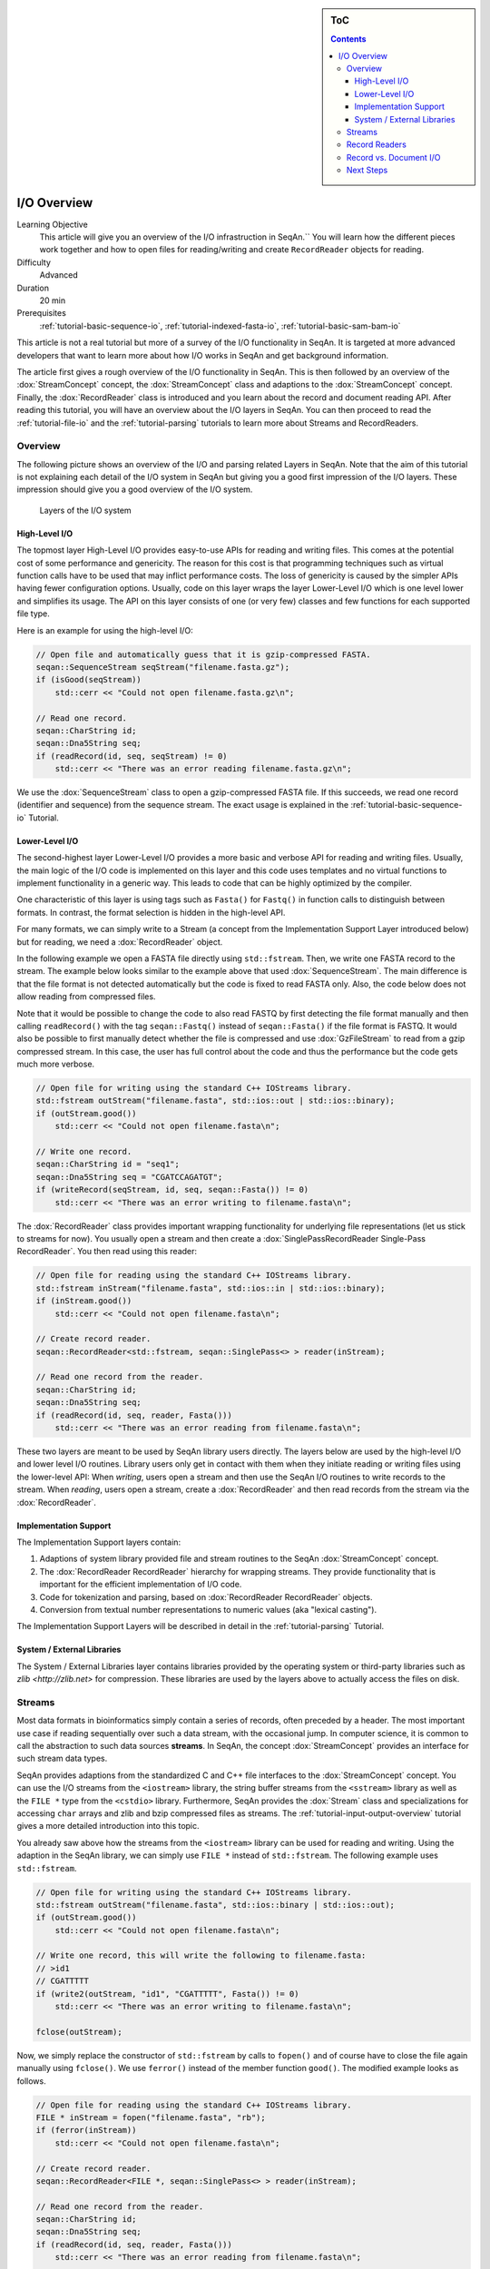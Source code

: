 .. sidebar:: ToC

   .. contents::


.. _tutorial-input-output-overview:

I/O Overview
============

Learning Objective
  This article will give you an overview of the I/O infrastruction in SeqAn.``
  You will learn how the different pieces work together and how to open files for reading/writing and create ``RecordReader`` objects for reading.

Difficulty
  Advanced

Duration
  20 min

Prerequisites
  :ref:`tutorial-basic-sequence-io`, :ref:`tutorial-indexed-fasta-io`, :ref:`tutorial-basic-sam-bam-io`

This article is not a real tutorial but more of a survey of the I/O functionality in SeqAn.
It is targeted at more advanced developers that want to learn more about how I/O works in SeqAn and get background information.

The article first gives a rough overview of the I/O functionality in SeqAn.
This is then followed by an overview of the :dox:`StreamConcept` concept, the :dox:`StreamConcept` class and adaptions to the :dox:`StreamConcept` concept.
Finally, the :dox:`RecordReader` class is introduced and you learn about the record and document reading API.
After reading this tutorial, you will have an overview about the I/O layers in SeqAn.
You can then proceed to read the :ref:`tutorial-file-io` and the :ref:`tutorial-parsing` tutorials to learn more about Streams and RecordReaders.

Overview
--------

The following picture shows an overview of the I/O and parsing related Layers in SeqAn.
Note that the aim of this tutorial is not explaining each detail of the I/O system in SeqAn but giving you a good first impression of the I/O layers.
These impression should give you a good overview of the I/O system.

.. figure:: iolayers.png

   Layers of the I/O system

High-Level I/O
^^^^^^^^^^^^^^

The topmost layer High-Level I/O provides easy-to-use APIs for reading and writing files.
This comes at the potential cost of some performance and genericity.
The reason for this cost is that programming techniques such as virtual function calls have to be used that may inflict performance costs.
The loss of genericity is caused by the simpler APIs having fewer configuration options.
Usually, code on this layer wraps the layer Lower-Level I/O which is one level lower and simplifies its usage.
The API on this layer consists of one (or very few) classes and few functions for each supported file type.

Here is an example for using the high-level I/O:

.. code-block:: cpp

   // Open file and automatically guess that it is gzip-compressed FASTA.
   seqan::SequenceStream seqStream("filename.fasta.gz");
   if (isGood(seqStream))
       std::cerr << "Could not open filename.fasta.gz\n";

   // Read one record.
   seqan::CharString id;
   seqan::Dna5String seq;
   if (readRecord(id, seq, seqStream) != 0)
       std::cerr << "There was an error reading filename.fasta.gz\n";

We use the :dox:`SequenceStream` class to open a gzip-compressed FASTA file.
If this succeeds, we read one record (identifier and sequence) from the sequence stream. The exact usage is explained in the :ref:`tutorial-basic-sequence-io` Tutorial.

Lower-Level I/O
^^^^^^^^^^^^^^^

The second-highest layer Lower-Level I/O provides a more basic and verbose API for reading and writing files.
Usually, the main logic of the I/O code is implemented on this layer and this code uses templates and no virtual functions to implement functionality in a generic way.
This leads to code that can be highly optimized by the compiler.

One characteristic of this layer is using tags such as ``Fasta()`` for ``Fastq()`` in function calls to distinguish between formats.
In contrast, the format selection is hidden in the high-level API.

For many formats, we can simply write to a Stream (a concept from the Implementation Support Layer introduced below) but for reading, we need a :dox:`RecordReader` object.

In the following example we open a FASTA file directly using ``std::fstream``.
Then, we write one FASTA record to the stream.
The example below looks similar to the example above that used :dox:`SequenceStream`.
The main difference is that the file format is not detected automatically but the code is fixed to read FASTA only.
Also, the code below does not allow reading from compressed files.

Note that it would be possible to change the code to also read FASTQ by first detecting the file format manually and then calling ``readRecord()`` with the tag ``seqan::Fastq()`` instead of ``seqan::Fasta()`` if the file format is FASTQ.
It would also be possible to first manually detect whether the file is compressed and use :dox:`GzFileStream` to read from a gzip compressed stream.
In this case, the user has full control about the code and thus the performance but the code gets much more verbose.

.. code-block:: cpp

   // Open file for writing using the standard C++ IOStreams library.
   std::fstream outStream("filename.fasta", std::ios::out | std::ios::binary);
   if (outStream.good())
       std::cerr << "Could not open filename.fasta\n";

   // Write one record.
   seqan::CharString id = "seq1";
   seqan::Dna5String seq = "CGATCCAGATGT";
   if (writeRecord(seqStream, id, seq, seqan::Fasta()) != 0)
       std::cerr << "There was an error writing to filename.fasta\n";

The :dox:`RecordReader` class provides important wrapping functionality for underlying file representations (let us stick to streams for now).
You usually open a stream and then create a :dox:`SinglePassRecordReader Single-Pass RecordReader`.
You then read using this reader:

.. code-block:: cpp

   // Open file for reading using the standard C++ IOStreams library.
   std::fstream inStream("filename.fasta", std::ios::in | std::ios::binary);
   if (inStream.good())
       std::cerr << "Could not open filename.fasta\n";

   // Create record reader.
   seqan::RecordReader<std::fstream, seqan::SinglePass<> > reader(inStream);

   // Read one record from the reader.
   seqan::CharString id;
   seqan::Dna5String seq;
   if (readRecord(id, seq, reader, Fasta()))
       std::cerr << "There was an error reading from filename.fasta\n";

These two layers are meant to be used by SeqAn library users directly.
The layers below are used by the high-level I/O and lower level I/O routines.
Library users only get in contact with them when they initiate reading or writing files using the lower-level API: When *writing*, users open a stream and then use the SeqAn I/O routines to write records to the stream.
When *reading*, users open a stream, create a :dox:`RecordReader` and then read records from the stream via the :dox:`RecordReader`.

Implementation Support
^^^^^^^^^^^^^^^^^^^^^^

The Implementation Support layers contain:

#. Adaptions of system library provided file and stream routines to the
   SeqAn :dox:`StreamConcept` concept.
#. The :dox:`RecordReader RecordReader` hierarchy for wrapping streams.
   They provide functionality that is important for the efficient implementation of I/O code.
#. Code for tokenization and parsing, based on :dox:`RecordReader RecordReader` objects.
#. Conversion from textual number representations to numeric values (aka "lexical casting").

The Implementation Support Layers will be described in detail in the :ref:`tutorial-parsing` Tutorial.

System / External Libraries
^^^^^^^^^^^^^^^^^^^^^^^^^^^

The System / External Libraries layer contains libraries provided by the operating system or third-party libraries such as `zlib <http://zlib.net>` for compression.
These libraries are used by the layers above to actually access the files on disk.

Streams
-------

Most data formats in bioinformatics simply contain a series of records, often preceded by a header.
The most important use case if reading sequentially over such a data stream, with the occasional jump.
In computer science, it is common to call the abstraction to such data sources **streams**.
In SeqAn, the concept :dox:`StreamConcept` provides an interface for such stream data types.

SeqAn provides adaptions from the standardized C and C++ file interfaces to the :dox:`StreamConcept` concept.
You can use the I/O streams from the ``<iostream>`` library, the string buffer streams from the ``<sstream>`` library as well as the ``FILE *`` type from the ``<cstdio>`` library.
Furthermore, SeqAn provides the :dox:`Stream` class and specializations for accessing ``char`` arrays and zlib and bzip compressed files as streams.
The :ref:`tutorial-input-output-overview` tutorial gives a more detailed introduction into this topic.

You already saw above how the streams from the ``<iostream>`` library can be used for reading and writing.
Using the adaption in the SeqAn library, we can simply use ``FILE *`` instead of ``std::fstream``.
The following example uses ``std::fstream``.

.. code-block:: cpp

   // Open file for writing using the standard C++ IOStreams library.
   std::fstream outStream("filename.fasta", std::ios::binary | std::ios::out);
   if (outStream.good())
       std::cerr << "Could not open filename.fasta\n";

   // Write one record, this will write the following to filename.fasta:
   // >id1
   // CGATTTTT
   if (write2(outStream, "id1", "CGATTTTT", Fasta()) != 0)
       std::cerr << "There was an error writing to filename.fasta\n";

   fclose(outStream);

Now, we simply replace the constructor of ``std::fstream`` by calls to ``fopen()`` and of course have to close the file again manually using ``fclose()``.
We use ``ferror()`` instead of the member function ``good()``. The modified example looks as follows.

.. code-block:: cpp

   // Open file for reading using the standard C++ IOStreams library.
   FILE * inStream = fopen("filename.fasta", "rb");
   if (ferror(inStream))
       std::cerr << "Could not open filename.fasta\n";

   // Create record reader.
   seqan::RecordReader<FILE *, seqan::SinglePass<> > reader(inStream);

   // Read one record from the reader.
   seqan::CharString id;
   seqan::Dna5String seq;
   if (readRecord(id, seq, reader, Fasta()))
       std::cerr << "There was an error reading from filename.fasta\n";

   fclose(inStream);

.. important::

   Always Use Binary File Open Mode

   Note that we open the files in binary mode above in all cases.
   On Unix, it makes no difference whether binary mode is used or not:
   You always read exactly what is written on the disk and you write to the disk exactly what you have in memory.

   On Windows, however, there is a difference.
   When opening a file in non-binary, and thus "text" mode, all line endings will automatically be converted into Windows style.
   If your file contains ``"\n"``, you will actually read ``"\r\n"``.
   '''This wreaks havoc when getting or setting the position in the current file.'''

   Thus: '''Always open your file in binary mode.'''
   This will avoid weird crashes and malfunction on Windows.

Record Readers
--------------

The :dox:`RecordReader` class is a wrapper around file-like objects, such as Streams.
However, as you will learn in the `File I/O <Tutorial/FileIO>`__ tutorial, it also provides a generalized interface for memory mapped files that are accessed as :dox:`MMapString MMap String` objects.
Depending on the actual specialization, [:dox:`RecordReader` RecordReaders] also add a buffer which allows to re-read the first several thousand characters of a file which is very useful for automatic file type detection.

When using the :dox:`RecordReader` class in the Lower-Level I/O layer, you only have to know how to create a :dox:`RecordReader` for reading.
You do not have to know how to implement parsing functionality with them.

Constructing :dox:`RecordReader` objects is easy.
You parametrize the class template with the underlying stream type (e.g. ``FILE *`` or ``std::fstream``) and choose the specialization ``SinglePass<>``.
To the constructor, you pass the stream object as the only argument.
Note that the file already has to be opened for reading.

.. code-block:: cpp

   std::fstream inputFile("filename.fasta", std::ios::input | std::ios::binary);
   seqan::RecordReader<std::fstream, seqan::SinglePass<> > reader(inputFile);

You can learn about how to implement parsers using the :dox:`RecordReader` API in the :ref:`tutorial-parsing` Tutorial.

Record vs. Document I/O
-----------------------

Most file formats in bioinformatics are structured as lists of records.
Often, they start out with a header that itself contains different header records.
For example, the SAM format starts with an optional header where users can specify the contigs of their reference sequence.
This header is then followed by a list of records storing the same type of information.
In the case of SAM, for example, each record contains the information of a read alignment, in the case of FASTQ, each record contains a sequence identifier, the sequence itself, and base qualities.

Generally, there are two important use cases for I/O in bioinformatics.
(1) Processing a file record by record, such that only one or a few records are stored in memory.
This approach is useful when dealing with large files such as NGS read files or whole SAM or BAM alignment files.
(2) Reading all of a file into main memory.
This approach is useful for reading a smaller file into main memory, for example for multiple sequence alignment of proteins or for leading a chunk of a NGS read file to build a q-gram index of the reads.

This leads to the two types of APIs in SeqAn.
Record-reading and document reading of files.

When reading a file record-by-record, the function ``readRecord()`` is overloaded.
The function overloads are structured as follows:

* The first parameters are the output parameters where the read data is written to.
* Where applicable, this is followed by a state or context object for the given file type (see below for more detail).
* This is followed by the :dox:`RecordReader` object to read from.
* Where applicable, a tag is used to indicate the file format.
* The function returns an integer status code.
  ``0`` is returned to indicate that no error occured while ``1`` is returned to indicate an error.

This is best explained with an example.
When reading FASTQ, the first three parameters are the strings to store the identifier, sequence characters, and base qualities into.
The fourth parameter is the :dox:`RecordReader` object to read the data from.
The last parameter ``seqan::Fastq()`` is a tag indicating the file format.

.. code-block:: cpp

   std::fstream in("file.fq", std::ios::binary | std::ios::in);
   seqan::RecordReader<std::fstream, seqan::SinglePass<> > reader(in);

   seqan::CharString id;
   seqan::Dna5String seq;
   seqan::CharString qual;
   int res = readRecord(id, seq, qual, reader, seqan::Fastq());

When reading SAM, we first have to read the header.
Then, we can read a record from the file which is passed as the first parameter.
For reading the record, we have to pass a :dox:`BamIOContext` object that is necessary for translating the reference name to its numeric id.
This is then followed by the :dox:`RecordReader` object to read from and the tag ``seqan::Sam()`` to specify the format.
The full initialization of the :dox:`BamAlignmentRecord` is a bit complex and omitted below.

.. code-block:: cpp

   std::fstream in("file.sam", std::ios::binary | std::ios::in);
   seqan::RecordReader<std::fstream, seqan::SinglePass<> > reader(in);

   seqan::BamIOContext<TNameStore> context(refNameStore, refNameStoreCache);
   seqan::BamHeader header;
   int res1 = readRecord(header, context, reader, seqan::Sam());

   seqan::BamAlignmentRecord record;
   int res2 = readRecord(record, context, reader, seqan::Sam());

When reading a whole file into main memory, an overload of the function ``read()`` is used.
The parameter order is the same as in case of ``readRecord()`` but the types are :dox:`String Strings` or :dox:`StringSet StringSets` of the types of the ``readRecord()`` variant.
For example, consider the following example of reading a whole FASTA file into main memory.

.. code-block:: cpp

   std::fstream in("file.fa", std::ios::binary | std::ios::in);
   seqan::RecordReader<std::fstream, seqan::SinglePass<> > reader(in);

   seqan::StringSet<seqan::CharString> ids;
   seqan::StringSet<seqan::Dna5String> seqs;
   int res = read2(ids, seqs, reader, seqan::Fasta());

For writing files, SeqAn provides overloads of the function ``write()`` and ``writeRecord()``.
Their usage is similar.
However, the parameter order is different, accordingly to the SeqAn coding style guide:

* The first parameter is the output stream to write the data to.
* This is followed by the data to write out.
* Where applicable, this is followed by a context object.
* Where applicable, a tag is used to indicate the file format.
* The function returns an integer status code.
  ``0`` is returned to indicate that no error occured while ``1`` is returned to indicate an error.

Next Steps
----------

If you want, you can now have a look at the API documentation of the :dox:`StreamConcept` concept and its implementations as well as the documentation of the :dox:`RecordReader` class.

There are two "tracks" in this section of the tutorials which you can follow.
First, you can now read the tutorials for **specific already supported file formats**.

* :ref:`tutorial-sequence-file-io`
* :ref:`tutorial-sam-bam-io`

Second, if you want to learn how to write **support for new file formats** then read the following articles in order.

* :ref:`tutorial-file-io`
* :ref:`tutorial-lexical-casting`
* :ref:`tutorial-parsing`
